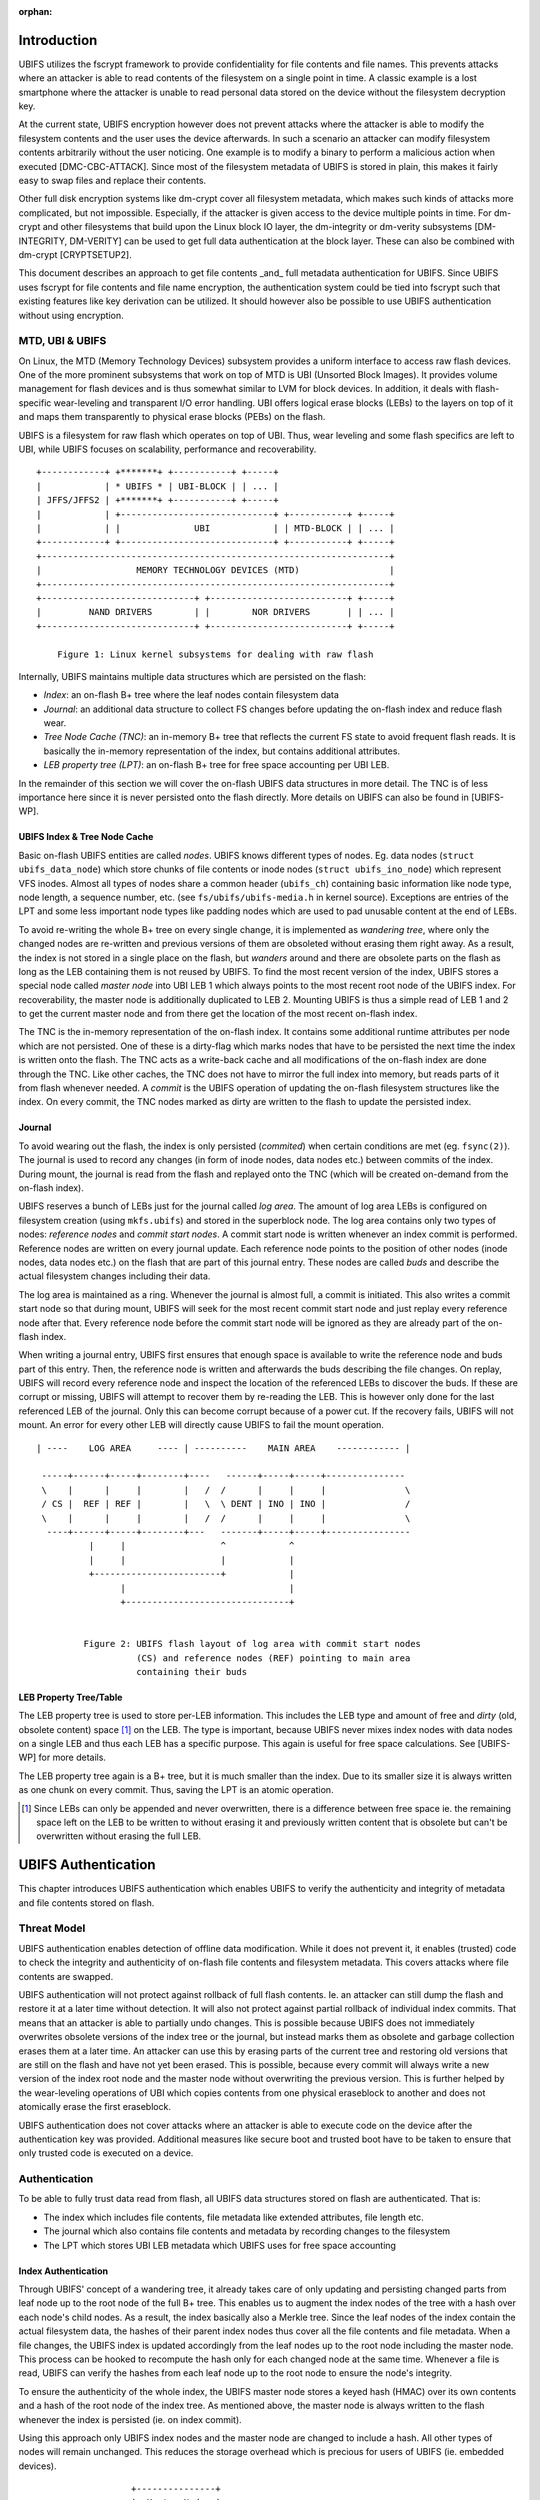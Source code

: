 .. SPDX-License-Identifier: GPL-2.0

:orphan:

.. UBIFS Authentication
.. sigma star gmbh
.. 2018

Introduction
============

UBIFS utilizes the fscrypt framework to provide confidentiality for file
contents and file names. This prevents attacks where an attacker is able to
read contents of the filesystem on a single point in time. A classic example
is a lost smartphone where the attacker is unable to read personal data stored
on the device without the filesystem decryption key.

At the current state, UBIFS encryption however does not prevent attacks where
the attacker is able to modify the filesystem contents and the user uses the
device afterwards. In such a scenario an attacker can modify filesystem
contents arbitrarily without the user noticing. One example is to modify a
binary to perform a malicious action when executed [DMC-CBC-ATTACK]. Since
most of the filesystem metadata of UBIFS is stored in plain, this makes it
fairly easy to swap files and replace their contents.

Other full disk encryption systems like dm-crypt cover all filesystem metadata,
which makes such kinds of attacks more complicated, but not impossible.
Especially, if the attacker is given access to the device multiple points in
time. For dm-crypt and other filesystems that build upon the Linux block IO
layer, the dm-integrity or dm-verity subsystems [DM-INTEGRITY, DM-VERITY]
can be used to get full data authentication at the block layer.
These can also be combined with dm-crypt [CRYPTSETUP2].

This document describes an approach to get file contents _and_ full metadata
authentication for UBIFS. Since UBIFS uses fscrypt for file contents and file
name encryption, the authentication system could be tied into fscrypt such that
existing features like key derivation can be utilized. It should however also
be possible to use UBIFS authentication without using encryption.


MTD, UBI & UBIFS
----------------

On Linux, the MTD (Memory Technology Devices) subsystem provides a uniform
interface to access raw flash devices. One of the more prominent subsystems that
work on top of MTD is UBI (Unsorted Block Images). It provides volume management
for flash devices and is thus somewhat similar to LVM for block devices. In
addition, it deals with flash-specific wear-leveling and transparent I/O error
handling. UBI offers logical erase blocks (LEBs) to the layers on top of it
and maps them transparently to physical erase blocks (PEBs) on the flash.

UBIFS is a filesystem for raw flash which operates on top of UBI. Thus, wear
leveling and some flash specifics are left to UBI, while UBIFS focuses on
scalability, performance and recoverability.

::

	+------------+ +*******+ +-----------+ +-----+
	|            | * UBIFS * | UBI-BLOCK | | ... |
	| JFFS/JFFS2 | +*******+ +-----------+ +-----+
	|            | +-----------------------------+ +-----------+ +-----+
	|            | |              UBI            | | MTD-BLOCK | | ... |
	+------------+ +-----------------------------+ +-----------+ +-----+
	+------------------------------------------------------------------+
	|                  MEMORY TECHNOLOGY DEVICES (MTD)                 |
	+------------------------------------------------------------------+
	+-----------------------------+ +--------------------------+ +-----+
	|         NAND DRIVERS        | |        NOR DRIVERS       | | ... |
	+-----------------------------+ +--------------------------+ +-----+

            Figure 1: Linux kernel subsystems for dealing with raw flash



Internally, UBIFS maintains multiple data structures which are persisted on
the flash:

- *Index*: an on-flash B+ tree where the leaf nodes contain filesystem data
- *Journal*: an additional data structure to collect FS changes before updating
  the on-flash index and reduce flash wear.
- *Tree Node Cache (TNC)*: an in-memory B+ tree that reflects the current FS
  state to avoid frequent flash reads. It is basically the in-memory
  representation of the index, but contains additional attributes.
- *LEB property tree (LPT)*: an on-flash B+ tree for free space accounting per
  UBI LEB.

In the remainder of this section we will cover the on-flash UBIFS data
structures in more detail. The TNC is of less importance here since it is never
persisted onto the flash directly. More details on UBIFS can also be found in
[UBIFS-WP].


UBIFS Index & Tree Node Cache
~~~~~~~~~~~~~~~~~~~~~~~~~~~~~

Basic on-flash UBIFS entities are called *nodes*. UBIFS knows different types
of nodes. Eg. data nodes (``struct ubifs_data_node``) which store chunks of file
contents or inode nodes (``struct ubifs_ino_node``) which represent VFS inodes.
Almost all types of nodes share a common header (``ubifs_ch``) containing basic
information like node type, node length, a sequence number, etc. (see
``fs/ubifs/ubifs-media.h`` in kernel source). Exceptions are entries of the LPT
and some less important node types like padding nodes which are used to pad
unusable content at the end of LEBs.

To avoid re-writing the whole B+ tree on every single change, it is implemented
as *wandering tree*, where only the changed nodes are re-written and previous
versions of them are obsoleted without erasing them right away. As a result,
the index is not stored in a single place on the flash, but *wanders* around
and there are obsolete parts on the flash as long as the LEB containing them is
not reused by UBIFS. To find the most recent version of the index, UBIFS stores
a special node called *master node* into UBI LEB 1 which always points to the
most recent root node of the UBIFS index. For recoverability, the master node
is additionally duplicated to LEB 2. Mounting UBIFS is thus a simple read of
LEB 1 and 2 to get the current master node and from there get the location of
the most recent on-flash index.

The TNC is the in-memory representation of the on-flash index. It contains some
additional runtime attributes per node which are not persisted. One of these is
a dirty-flag which marks nodes that have to be persisted the next time the
index is written onto the flash. The TNC acts as a write-back cache and all
modifications of the on-flash index are done through the TNC. Like other caches,
the TNC does not have to mirror the full index into memory, but reads parts of
it from flash whenever needed. A *commit* is the UBIFS operation of updating the
on-flash filesystem structures like the index. On every commit, the TNC nodes
marked as dirty are written to the flash to update the persisted index.


Journal
~~~~~~~

To avoid wearing out the flash, the index is only persisted (*commited*) when
certain conditions are met (eg. ``fsync(2)``). The journal is used to record
any changes (in form of inode nodes, data nodes etc.) between commits
of the index. During mount, the journal is read from the flash and replayed
onto the TNC (which will be created on-demand from the on-flash index).

UBIFS reserves a bunch of LEBs just for the journal called *log area*. The
amount of log area LEBs is configured on filesystem creation (using
``mkfs.ubifs``) and stored in the superblock node. The log area contains only
two types of nodes: *reference nodes* and *commit start nodes*. A commit start
node is written whenever an index commit is performed. Reference nodes are
written on every journal update. Each reference node points to the position of
other nodes (inode nodes, data nodes etc.) on the flash that are part of this
journal entry. These nodes are called *buds* and describe the actual filesystem
changes including their data.

The log area is maintained as a ring. Whenever the journal is almost full,
a commit is initiated. This also writes a commit start node so that during
mount, UBIFS will seek for the most recent commit start node and just replay
every reference node after that. Every reference node before the commit start
node will be ignored as they are already part of the on-flash index.

When writing a journal entry, UBIFS first ensures that enough space is
available to write the reference node and buds part of this entry. Then, the
reference node is written and afterwards the buds describing the file changes.
On replay, UBIFS will record every reference node and inspect the location of
the referenced LEBs to discover the buds. If these are corrupt or missing,
UBIFS will attempt to recover them by re-reading the LEB. This is however only
done for the last referenced LEB of the journal. Only this can become corrupt
because of a power cut. If the recovery fails, UBIFS will not mount. An error
for every other LEB will directly cause UBIFS to fail the mount operation.

::

       | ----    LOG AREA     ---- | ----------    MAIN AREA    ------------ |

        -----+------+-----+--------+----   ------+-----+-----+---------------
        \    |      |     |        |   /  /      |     |     |               \
        / CS |  REF | REF |        |   \  \ DENT | INO | INO |               /
        \    |      |     |        |   /  /      |     |     |               \
         ----+------+-----+--------+---   -------+-----+-----+----------------
                 |     |                  ^            ^
                 |     |                  |            |
                 +------------------------+            |
                       |                               |
                       +-------------------------------+


                Figure 2: UBIFS flash layout of log area with commit start nodes
                          (CS) and reference nodes (REF) pointing to main area
                          containing their buds


LEB Property Tree/Table
~~~~~~~~~~~~~~~~~~~~~~~

The LEB property tree is used to store per-LEB information. This includes the
LEB type and amount of free and *dirty* (old, obsolete content) space [1]_ on
the LEB. The type is important, because UBIFS never mixes index nodes with data
nodes on a single LEB and thus each LEB has a specific purpose. This again is
useful for free space calculations. See [UBIFS-WP] for more details.

The LEB property tree again is a B+ tree, but it is much smaller than the
index. Due to its smaller size it is always written as one chunk on every
commit. Thus, saving the LPT is an atomic operation.


.. [1] Since LEBs can only be appended and never overwritten, there is a
   difference between free space ie. the remaining space left on the LEB to be
   written to without erasing it and previously written content that is obsolete
   but can't be overwritten without erasing the full LEB.


UBIFS Authentication
====================

This chapter introduces UBIFS authentication which enables UBIFS to verify
the authenticity and integrity of metadata and file contents stored on flash.


Threat Model
------------

UBIFS authentication enables detection of offline data modification. While it
does not prevent it, it enables (trusted) code to check the integrity and
authenticity of on-flash file contents and filesystem metadata. This covers
attacks where file contents are swapped.

UBIFS authentication will not protect against rollback of full flash contents.
Ie. an attacker can still dump the flash and restore it at a later time without
detection. It will also not protect against partial rollback of individual
index commits. That means that an attacker is able to partially undo changes.
This is possible because UBIFS does not immediately overwrites obsolete
versions of the index tree or the journal, but instead marks them as obsolete
and garbage collection erases them at a later time. An attacker can use this by
erasing parts of the current tree and restoring old versions that are still on
the flash and have not yet been erased. This is possible, because every commit
will always write a new version of the index root node and the master node
without overwriting the previous version. This is further helped by the
wear-leveling operations of UBI which copies contents from one physical
eraseblock to another and does not atomically erase the first eraseblock.

UBIFS authentication does not cover attacks where an attacker is able to
execute code on the device after the authentication key was provided.
Additional measures like secure boot and trusted boot have to be taken to
ensure that only trusted code is executed on a device.


Authentication
--------------

To be able to fully trust data read from flash, all UBIFS data structures
stored on flash are authenticated. That is:

- The index which includes file contents, file metadata like extended
  attributes, file length etc.
- The journal which also contains file contents and metadata by recording changes
  to the filesystem
- The LPT which stores UBI LEB metadata which UBIFS uses for free space accounting


Index Authentication
~~~~~~~~~~~~~~~~~~~~

Through UBIFS' concept of a wandering tree, it already takes care of only
updating and persisting changed parts from leaf node up to the root node
of the full B+ tree. This enables us to augment the index nodes of the tree
with a hash over each node's child nodes. As a result, the index basically also
a Merkle tree. Since the leaf nodes of the index contain the actual filesystem
data, the hashes of their parent index nodes thus cover all the file contents
and file metadata. When a file changes, the UBIFS index is updated accordingly
from the leaf nodes up to the root node including the master node. This process
can be hooked to recompute the hash only for each changed node at the same time.
Whenever a file is read, UBIFS can verify the hashes from each leaf node up to
the root node to ensure the node's integrity.

To ensure the authenticity of the whole index, the UBIFS master node stores a
keyed hash (HMAC) over its own contents and a hash of the root node of the index
tree. As mentioned above, the master node is always written to the flash whenever
the index is persisted (ie. on index commit).

Using this approach only UBIFS index nodes and the master node are changed to
include a hash. All other types of nodes will remain unchanged. This reduces
the storage overhead which is precious for users of UBIFS (ie. embedded
devices).

::

                             +---------------+
                             |  Master Node  |
                             |    (hash)     |
                             +---------------+
                                     |
                                     v
                            +-------------------+
                            |  Index Node #1    |
                            |                   |
                            | branch0   branchn |
                            | (hash)    (hash)  |
                            +-------------------+
                               |    ...   |  (fanout: 8)
                               |          |
                       +-------+          +------+
                       |                         |
                       v                         v
            +-------------------+       +-------------------+
            |  Index Node #2    |       |  Index Node #3    |
            |                   |       |                   |
            | branch0   branchn |       | branch0   branchn |
            | (hash)    (hash)  |       | (hash)    (hash)  |
            +-------------------+       +-------------------+
                 |   ...                     |   ...   |
                 v                           v         v
               +-----------+         +----------+  +-----------+
               | Data Node |         | INO Node |  | DENT Node |
               +-----------+         +----------+  +-----------+


           Figure 3: Coverage areas of index node hash and master node HMAC



The most important part for robustness and power-cut safety is to atomically
persist the hash and file contents. Here the existing UBIFS logic for how
changed nodes are persisted is already designed for this purpose such that
UBIFS can safely recover if a power-cut occurs while persisting. Adding
hashes to index nodes does not change this since each hash will be persisted
atomically together with its respective node.


Journal Authentication
~~~~~~~~~~~~~~~~~~~~~~

The journal is authenticated too. Since the journal is continuously written
it is necessary to also add authentication information frequently to the
journal so that in case of a powercut not too much data can't be authenticated.
This is done by creating a continuous hash beginning from the commit start node
over the previous reference nodes, the current reference node, and the bud
nodes. From time to time whenever it is suitable authentication nodes are added
between the bud nodes. This new node type contains a HMAC over the current state
of the hash chain. That way a journal can be authenticated up to the last
authentication node. The tail of the journal which may not have a authentication
node cannot be authenticated and is skipped during journal replay.

We get this picture for journal authentication::

    ,,,,,,,,
    ,......,...........................................
    ,. CS  ,               hash1.----.           hash2.----.
    ,.  |  ,                    .    |hmac            .    |hmac
    ,.  v  ,                    .    v                .    v
    ,.REF#0,-> bud -> bud -> bud.-> auth -> bud -> bud.-> auth ...
    ,..|...,...........................................
    ,  |   ,
    ,  |   ,,,,,,,,,,,,,,,
    .  |            hash3,----.
    ,  |                 ,    |hmac
    ,  v                 ,    v
    , REF#1 -> bud -> bud,-> auth ...
    ,,,|,,,,,,,,,,,,,,,,,,
       v
      REF#2 -> ...
       |
       V
      ...

Since the hash also includes the reference nodes an attacker cannot reorder or
skip any journal heads for replay. An attacker can only remove bud nodes or
reference nodes from the end of the journal, effectively rewinding the
filesystem at maximum back to the last commit.

The location of the log area is stored in the master node. Since the master
node is authenticated with a HMAC as described above, it is not possible to
tamper with that without detection. The size of the log area is specified when
the filesystem is created using `mkfs.ubifs` and stored in the superblock node.
To avoid tampering with this and other values stored there, a HMAC is added to
the superblock struct. The superblock node is stored in LEB 0 and is only
modified on feature flag or similar changes, but never on file changes.


LPT Authentication
~~~~~~~~~~~~~~~~~~

The location of the LPT root node on the flash is stored in the UBIFS master
node. Since the LPT is written and read atomically on every commit, there is
no need to authenticate individual nodes of the tree. It suffices to
protect the integrity of the full LPT by a simple hash stored in the master
node. Since the master node itself is authenticated, the LPTs authenticity can
be verified by verifying the authenticity of the master node and comparing the
LTP hash stored there with the hash computed from the read on-flash LPT.


Key Management
--------------

For simplicity, UBIFS authentication uses a single key to compute the HMACs
of superblock, master, commit start and reference nodes. This key has to be
available on creation of the filesystem (`mkfs.ubifs`) to authenticate the
superblock node. Further, it has to be available on mount of the filesystem
to verify authenticated nodes and generate new HMACs for changes.

UBIFS authentication is intended to operate side-by-side with UBIFS encryption
(fscrypt) to provide confidentiality and authenticity. Since UBIFS encryption
has a different approach of encryption policies per directory, there can be
multiple fscrypt master keys and there might be folders without encryption.
UBIFS authentication on the other hand has an all-or-nothing approach in the
sense that it either authenticates everything of the filesystem or nothing.
Because of this and because UBIFS authentication should also be usable without
encryption, it does not share the same master key with fscrypt, but manages
a dedicated authentication key.

The API for providing the authentication key has yet to be defined, but the
key can eg. be provided by userspace through a keyring similar to the way it
is currently done in fscrypt. It should however be noted that the current
fscrypt approach has shown its flaws and the userspace API will eventually
change [FSCRYPT-POLICY2].

Nevertheless, it will be possible for a user to provide a single passphrase
or key in userspace that covers UBIFS authentication and encryption. This can
be solved by the corresponding userspace tools which derive a second key for
authentication in addition to the derived fscrypt master key used for
encryption.

To be able to check if the proper key is available on mount, the UBIFS
superblock node will additionally store a hash of the authentication key. This
approach is similar to the approach proposed for fscrypt encryption policy v2
[FSCRYPT-POLICY2].


Future Extensions
=================

In certain cases where a vendor wants to provide an authenticated filesystem
image to customers, it should be possible to do so without sharing the secret
UBIFS authentication key. Instead, in addition the each HMAC a digital
signature could be stored where the vendor shares the public key alongside the
filesystem image. In case this filesystem has to be modified afterwards,
UBIFS can exchange all digital signatures with HMACs on first mount similar
to the way the IMA/EVM subsystem deals with such situations. The HMAC key
will then have to be provided beforehand in the normal way.


References
==========

[CRYPTSETUP2]        http://www.saout.de/pipermail/dm-crypt/2017-November/005745.html

[DMC-CBC-ATTACK]     http://www.jakoblell.com/blog/2013/12/22/practical-malleability-attack-against-cbc-encrypted-luks-partitions/

[DM-INTEGRITY]       https://www.kernel.org/doc/Documentation/device-mapper/dm-integrity.rst

[DM-VERITY]          https://www.kernel.org/doc/Documentation/device-mapper/verity.rst

[FSCRYPT-POLICY2]    https://www.spinics.net/lists/linux-ext4/msg58710.html

[UBIFS-WP]           http://www.linux-mtd.infradead.org/doc/ubifs_whitepaper.pdf
